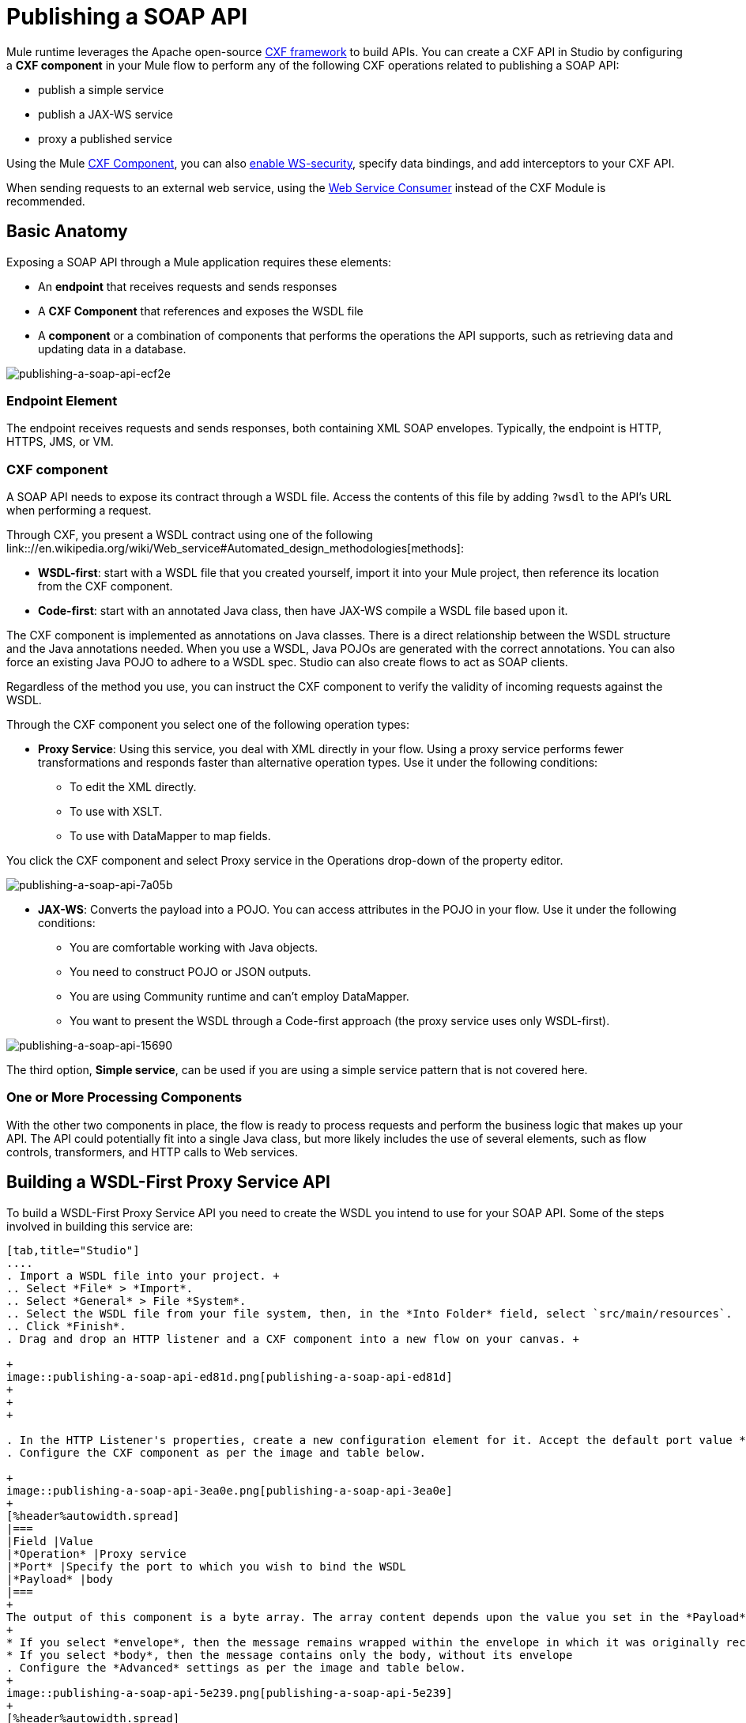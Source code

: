 = Publishing a SOAP API
:keywords: cxf

Mule runtime leverages the Apache open-source link:http://cxf.apache.org/docs/a-simple-jax-ws-service.html[CXF framework] to build APIs. You can create a CXF API in Studio by configuring a *CXF component* in your Mule flow to perform any of the following CXF operations related to publishing a SOAP API:

* publish a simple service
* publish a JAX-WS service
* proxy a published service

Using the Mule link:/mule-user-guide/v/3.8/cxf-module-reference[CXF Component], you can also link:/mule-user-guide/v/3.8/securing-a-soap-api[enable WS-security], specify data bindings, and add interceptors to your CXF API.

When sending requests to an external web service, using the link:https://developer.mulesoft.com/docs/display/current/Web+Service+Consumer[Web Service Consumer]﻿ instead of the CXF Module is recommended.

== Basic Anatomy

Exposing a SOAP API through a Mule application requires these elements:

* An *endpoint* that receives requests and sends responses
* A *CXF Component* that references and exposes the WSDL file
* A *component* or a combination of components that performs the operations the API supports, such as retrieving data and updating data in a database.

image::publishing-a-soap-api-ecf2e.png[publishing-a-soap-api-ecf2e]

=== Endpoint Element

The endpoint receives requests and sends responses, both containing XML SOAP envelopes. Typically, the endpoint is HTTP, HTTPS, JMS, or VM.

=== CXF component

A SOAP API needs to expose its contract through a WSDL file. Access the contents of this file by adding `?wsdl` to the API's URL when performing a request.

Through CXF, you present a WSDL contract using one of the following link:://en.wikipedia.org/wiki/Web_service#Automated_design_methodologies[methods]:

* *WSDL-first*: start with a WSDL file that you created yourself, import it into your Mule project, then reference its location from the CXF component.
* *Code-first*: start with an annotated Java class, then have JAX-WS compile a WSDL file based upon it.

The CXF component is implemented as annotations on Java classes. There is a direct relationship between the WSDL structure and the Java annotations needed. When you use a WSDL, Java POJOs are generated with the correct annotations. You can also force an existing Java POJO to adhere to a WSDL spec. Studio can also create flows to act as SOAP clients.

Regardless of the method you use, you can instruct the CXF component to verify the validity of incoming requests against the WSDL.

Through the CXF component you select one of the following operation types:

* *Proxy Service*: Using this service, you deal with XML directly in your flow. Using a proxy service performs fewer transformations and responds faster than alternative operation types. Use it under the following conditions: +
** To edit the XML directly.
** To use with XSLT.
** To use with DataMapper to map fields. +

You click the CXF component and select Proxy service in the Operations drop-down of the property editor.

image::publishing-a-soap-api-7a05b.png[publishing-a-soap-api-7a05b]

* *JAX-WS*: Converts the payload into a POJO. You can access attributes in the POJO in your flow. Use it under the following conditions:
** You are comfortable working with Java objects.
** You need to construct POJO or JSON outputs.
** You are using Community runtime and can't employ DataMapper.
** You want to present the WSDL through a Code-first approach (the proxy service uses only WSDL-first).

image::publishing-a-soap-api-15690.png[publishing-a-soap-api-15690]

The third option, *Simple service*, can be used if you are using a simple service pattern that is not covered here.

=== One or More Processing Components

With the other two components in place, the flow is ready to process requests and perform the business logic that makes up your API. The API could potentially fit into a single Java class, but  more likely includes the use of several elements, such as flow controls, transformers, and HTTP calls to Web services.

== Building a WSDL-First Proxy Service API

To build a WSDL-First Proxy Service API you need to create the WSDL you intend to use for your SOAP API. Some of the steps involved in building this service are:

[tabs]
------
[tab,title="Studio"]
....
. Import a WSDL file into your project. +
.. Select *File* > *Import*.
.. Select *General* > File *System*.
.. Select the WSDL file from your file system, then, in the *Into Folder* field, select `src/main/resources`.
.. Click *Finish*.
. Drag and drop an HTTP listener and a CXF component into a new flow on your canvas. +

+
image::publishing-a-soap-api-ed81d.png[publishing-a-soap-api-ed81d]
+
+
+

. In the HTTP Listener's properties, create a new configuration element for it. Accept the default port value **8081**, and set the host to *localhost*.
. Configure the CXF component as per the image and table below.

+
image::publishing-a-soap-api-3ea0e.png[publishing-a-soap-api-3ea0e]
+
[%header%autowidth.spread]
|===
|Field |Value
|*Operation* |Proxy service
|*Port* |Specify the port to which you wish to bind the WSDL
|*Payload* |body
|===
+
The output of this component is a byte array. The array content depends upon the value you set in the *Payload* field.
+
* If you select *envelope*, then the message remains wrapped within the envelope in which it was originally received
* If you select *body*, then the message contains only the body, without its envelope
. Configure the *Advanced* settings as per the image and table below.
+
image::publishing-a-soap-api-5e239.png[publishing-a-soap-api-5e239]
+
[%header%autowidth.spread]
|===
|Field |Value
|*WSDL Location* |Filepath of the WSDL in your Mule project
|*Soap 1.1* +
OR +
*Soap 1.2* |http://www.w3.org/2003/06/soap11-soap12.html[Version of SOAP] you want to use
|===
+

. Drop a Flow Reference after your CXF component. This reference will redirect the requests to another flow, where the actual business logic of your API will be carried out. Keep in mind that whatever happens in this second flow, the returned output must match the output declared by the WSDL.
+
image::publishing-a-soap-api-6105b.png[publishing-a-soap-api-6105b]
+
As stated earlier, rather than fitting into a single Java class, your API's business logic may involve the use of several elements, such as flow controls, transformers, HTTP calls to Web services, and so on. If this is the case, you do not need to include a Java class; you can model, then configure your flow to perform the operations your SOAP API must support.

. If you want direct access to the payload in your business logic flow, you must pass the message through an Dataweave (recommended) or **XML-to-DOM transformer**.  +
+
image::publishing-a-soap-api-b58ec.png[publishing-a-soap-api-b58ec]
+
Otherwise, you can use Xpath expressions to parse parts of the payload when needed. For example, suppose that you only want to alter the message when a condition is met, you can implement a choice router that evaluates the condition based on an Xpath expression.
+
. Create a new flow: Drag the *Flow* component onto the canvas below the existing flow.
. Configure the Flow Reference component in the flow above this flow, specifying a *Flow Name*  that matches the name of the new flow.
+
image::publishing-a-soap-api-df761.png[publishing-a-soap-api-df761]
+
. Use other Mule runtime components to build your business logic inside this flow.
+
After adding business logic and running the API as a Mule application, you can access the API by sending requests to the HTTP listener. Include a SOAP envelope in the body.
+
To make SOAP requests to send to your SOAP API, use a free service such as link:http://www.soapui.org/[SoapUI] which automatically provides the SOAP message structure you need for each kind of request to the API.

Alternatively, you can use a browser extension such as link:https://chrome.google.com/webstore/detail/postman-rest-client/fdmmgilgnpjigdojojpjoooidkmcomcm[Postman] (Google Chrome), or the link:http://curl.haxx.se/[curl] command line utility to send SOAP requests. To use these, you must know the required structure of the requests.
....
[tab,title="Standalone XML"]
....
. Import a WSDL file into your project: +
.. Select *File >* *Import*.
.. Select *General* > *File System*.
.. Select the WSDL File from your file system, then, in the *Into Folder* field, select  `src/main/resources.`
.. Click *Finish*.
. Create an` http:listener `in a new flow.
+

[source, xml, linenums]
----
<http:listener config-ref="listener-config" path="/" doc:name="HTTP Connector"/>
----

+
[%header,cols="2*"]
|===
|Attribute |Value
|*config-ref* a|`listener-config`
|*path* a|/
|*doc:name* a|`HTTP Connector`
|===
. Create a global configuration element for the HTTP listener, outside the flow
+

[source, xml, linenums]
----
<http:listener-config name="listener-config" host="localhost" port="8081"/>
----

+
[%header,cols="2*"]
|===
|Attribute |Value
|*name* a|`listener-config`
|*host* a|`localhost`
|*port* a|`8081`
|===
. Add a `cxf:proxy-service` element after the HTTP listener.
+

[source, xml, linenums]
----
<cxf:proxy-service doc:name="SOAP" payload="body" port="myAPI" service="myAPI" wsdlLocation="myAPI.wsdl"/>
----

+
[%header,cols="2*"]
|===
|Attribute |Value
|*wsdlLocation* |The filepath of your WSDL in the Mule project
|*service* a|`myAPI`
|*port* a|`myAPI`
|*payload* a|`body`
|===

+
The output of this component is a byte array who's content depends upon the value you set for the `payload` attribute.       
+
* If you select *envelope*, then the message remains wrapped within the envelope in which it was originally received
* If you selected *body*, then the message contains only the body, without its envelope
. Create a `flow-ref` after your CXF component. This reference redirects the requests to another flow, where the actual business logic of your API is carried out. Keep in mind that whatever happens in this second flow, the returned output must match the output declared by the WSDL.
+

[source, xml, linenums]
----
<flow-ref name="business-logic_flow" doc:name="Flow Reference"/>
----

+
[%header,cols="2*"]
|===
|Attribute |Value
|*name* a|`business-logic_flow`
|*doc:name* a|`Flow Reference`
|===

+
As stated earlier, rather than fitting into a single Java class, your API business logic may involve the use of several elements, such as flow controls, transformers, HTTP calls to Web services, etc. Through these elements, you can model, then configure your flow to perform the operations your SOAP API must support.
+

[source, xml, linenums]
----
<flow name="business-logic_flow" doc:name="business-logic_flow">
     <!-- your business logic here -->
</flow>
----

. Create a new flow and name it the same as the `flow-ref` attribute *Flow Name*. Then use other Mule components to build your business logic inside this flow.
. If you want direct access to the payload in your business-logic flow, you must pass the message through a `mulexml:xml-to-dom-transformer`.
+

[source, xml, linenums]
----
<mulexml:xml-to-dom-transformer doc:name="XML to DOM"/>
----

+
Otherwise, you can use Xpath expressions to parse parts of the payload when needed. For example, suppose that you only want to alter the message when a condition is met, you can implement a choice router that evaluates the condition based on an Xpath expression.
. Run your Mule project. Access the API by sending requests to the HTTP listener. Include a SOAP envelope in the body.
+
[TIP]
====
To make SOAP requests to send to your SOAP API, use a free service such as link:http://www.soapui.org/[SoapUI] which automatically provides the SOAP message structure you need for each kind of request to the API.

Alternatively, you can use a browser extension such as link:https://chrome.google.com/webstore/detail/postman-rest-client/fdmmgilgnpjigdojojpjoooidkmcomcm[Postman] (Google Chrome), or the link:http://curl.haxx.se/[curl] command line utility to send SOAP requests. To use these, you must know the required structure of the requests.
====
....
------


=== Incomplete WSDL-First Example

To execute this code, you must include:

* a WSDL file 
* unique business logic in the business logic flow

[source, xml, linenums]
----
<?xml version="1.0" encoding="UTF-8"?>
 
<mule xmlns:mulexml="http://www.mulesoft.org/schema/mule/xml" xmlns:http="http://www.mulesoft.org/schema/mule/http" xmlns:tracking="http://www.mulesoft.org/schema/mule/ee/tracking" xmlns:cxf="http://www.mulesoft.org/schema/mule/cxf" xmlns="http://www.mulesoft.org/schema/mule/core" xmlns:doc="http://www.mulesoft.org/schema/mule/documentation"
    xmlns:spring="http://www.springframework.org/schema/beans"
    xmlns:xsi="http://www.w3.org/2001/XMLSchema-instance"
    xsi:schemaLocation="http://www.springframework.org/schema/beans http://www.springframework.org/schema/beans/spring-beans-current.xsd
http://www.mulesoft.org/schema/mule/core http://www.mulesoft.org/schema/mule/core/current/mule.xsd
http://www.mulesoft.org/schema/mule/http http://www.mulesoft.org/schema/mule/http/current/mule-http.xsd
http://www.mulesoft.org/schema/mule/cxf http://www.mulesoft.org/schema/mule/cxf/current/mule-cxf.xsd
http://www.mulesoft.org/schema/mule/ee/tracking http://www.mulesoft.org/schema/mule/ee/tracking/current/mule-tracking-ee.xsd
http://www.mulesoft.org/schema/mule/xml http://www.mulesoft.org/schema/mule/xml/current/mule-xml.xsd">
    <http:listener-config name="listener-config" host="localhost" port="8081"/>
    <flow name="SOAP_flow" doc:name="SOAP_flow">
        <http:listener config-ref="listener-config" path="/" doc:name="HTTP Connector"/>
        <cxf:proxy-service doc:name="SOAP" payload="body" port="myAPI" service="myAPI" wsdlLocation="myAPI.wsdl"/>
        <mulexml:dom-to-xml-transformer doc:name="DOM to XML"/>
        <flow-ref name="business-logic_flow" doc:name="Flow Reference"/>
    </flow>
    <flow name="business-logic_flow" doc:name="business-logic_flow">
         <!-- your business logic here -->
    </flow>
</mule>
----

== See Also

* link:http://training.mulesoft.com[MuleSoft Training]
* link:https://www.mulesoft.com/webinars[MuleSoft Webinars]
* link:http://blogs.mulesoft.com[MuleSoft Blogs]
* link:http://forums.mulesoft.com[MuleSoft's Forums]
